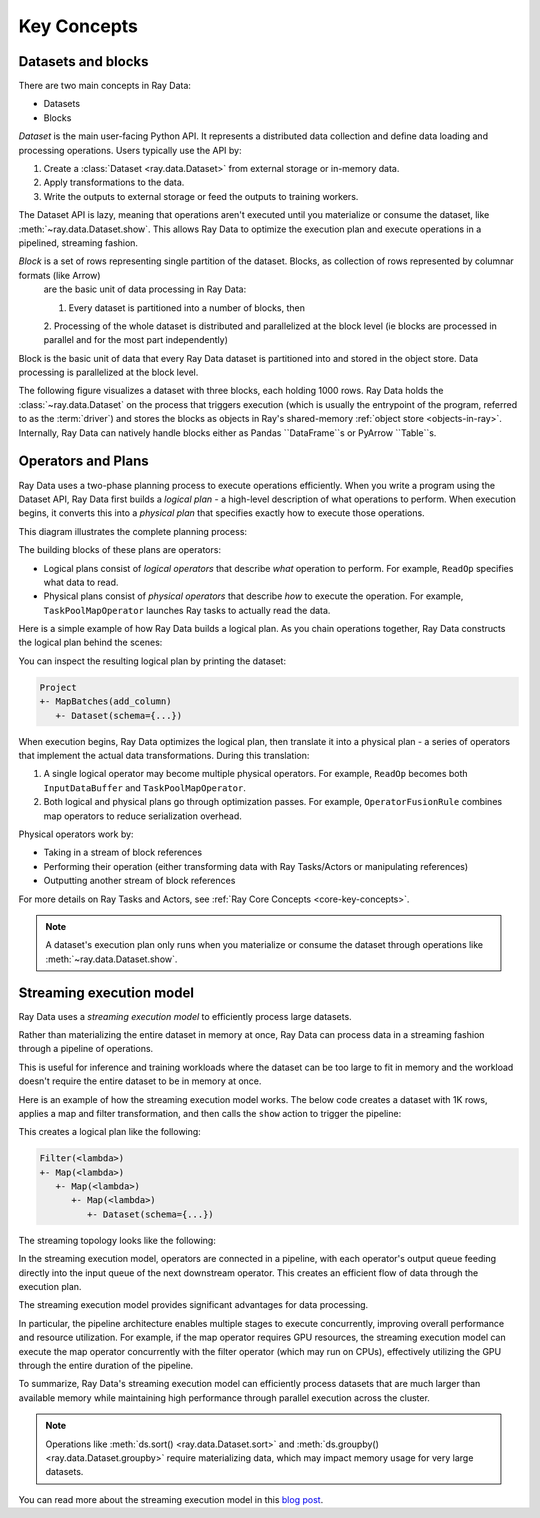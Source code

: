 .. _data_key_concepts:

Key Concepts
============


Datasets and blocks
-------------------

There are two main concepts in Ray Data:

* Datasets
* Blocks

`Dataset` is the main user-facing Python API. It represents a distributed data collection and define data loading and processing operations. Users typically use the API by:

1. Create a :class:`Dataset <ray.data.Dataset>` from external storage or in-memory data.
2. Apply transformations to the data.
3. Write the outputs to external storage or feed the outputs to training workers.

The Dataset API is lazy, meaning that operations aren't executed until you materialize or consume the dataset,
like :meth:`~ray.data.Dataset.show`. This allows Ray Data to optimize the execution plan
and execute operations in a pipelined, streaming fashion.

*Block* is a set of rows representing single partition of the dataset. Blocks, as collection of rows represented by columnar formats (like Arrow)
 are the basic unit of data processing in Ray Data:

 1. Every dataset is partitioned into a number of blocks, then
 2. Processing of the whole dataset is distributed and parallelized at the block level (ie blocks are processed in parallel and for the most
 part independently)

Block is the basic unit of data that every Ray Data dataset is partitioned into and stored in the object store. Data processing is parallelized at the block level.

The following figure visualizes a dataset with three blocks, each holding 1000 rows.
Ray Data holds the :class:`~ray.data.Dataset` on the process that triggers execution
(which is usually the entrypoint of the program, referred to as the :term:`driver`)
and stores the blocks as objects in Ray's shared-memory :ref:`object store <objects-in-ray>`. Internally, Ray Data can natively handle blocks either
as Pandas ``DataFrame``s or PyArrow ``Table``s.

.. image:: images/dataset-arch-with-blocks.svg
..
  https://docs.google.com/drawings/d/1kOYQqHdMrBp2XorDIn0u0G_MvFj-uSA4qm6xf9tsFLM/edit

Operators and Plans
-------------------

Ray Data uses a two-phase planning process to execute operations efficiently. When you write a program using the Dataset API, Ray Data first builds a *logical plan* - a high-level description of what operations to perform. When execution begins, it converts this into a *physical plan* that specifies exactly how to execute those operations.

This diagram illustrates the complete planning process:

.. https://docs.google.com/drawings/d/1WrVAg3LwjPo44vjLsn17WLgc3ta2LeQGgRfE8UHrDA0/edit

.. image:: images/get_execution_plan.svg
   :width: 600
   :align: center

The building blocks of these plans are operators:

* Logical plans consist of *logical operators* that describe *what* operation to perform. For example, ``ReadOp`` specifies what data to read.
* Physical plans consist of *physical operators* that describe *how* to execute the operation. For example, ``TaskPoolMapOperator`` launches Ray tasks to actually read the data.

Here is a simple example of how Ray Data builds a logical plan. As you chain operations together, Ray Data constructs the logical plan behind the scenes:

.. testcode::
    import ray

    dataset = ray.data.range(100)
    dataset = dataset.add_column("test", lambda x: x["id"] + 1)
    dataset = dataset.select_columns("test")

You can inspect the resulting logical plan by printing the dataset:

.. code-block::

    Project
    +- MapBatches(add_column)
       +- Dataset(schema={...})

When execution begins, Ray Data optimizes the logical plan, then translate it into a physical plan - a series of operators that implement the actual data transformations. During this translation:

1. A single logical operator may become multiple physical operators. For example, ``ReadOp`` becomes both ``InputDataBuffer`` and ``TaskPoolMapOperator``.
2. Both logical and physical plans go through optimization passes. For example, ``OperatorFusionRule`` combines map operators to reduce serialization overhead.

Physical operators work by:

* Taking in a stream of block references
* Performing their operation (either transforming data with Ray Tasks/Actors or manipulating references)
* Outputting another stream of block references

For more details on Ray Tasks and Actors, see :ref:`Ray Core Concepts <core-key-concepts>`.

.. note:: A dataset's execution plan only runs when you materialize or consume the dataset through operations like :meth:`~ray.data.Dataset.show`.

.. _streaming-execution:

Streaming execution model
-------------------------

Ray Data uses a *streaming execution model* to efficiently process large datasets.

Rather than materializing the entire dataset in memory at once,
Ray Data can process data in a streaming fashion through a pipeline of operations.

This is useful for inference and training workloads where the dataset can be too large to fit in memory and the workload doesn't require the entire dataset to be in memory at once.

Here is an example of how the streaming execution model works. The below code creates a dataset with 1K rows, applies a map and filter transformation, and then calls the ``show`` action to trigger the pipeline:

.. testcode::

    import ray

    # Create a dataset with 1K rows
    ds = ray.data.read_csv("s3://anonymous@air-example-data/iris.csv")

    # Define a pipeline of operations
    ds = ds.map(lambda x: {"target1": x["target"] * 2})
    ds = ds.map(lambda x: {"target2": x["target1"] * 2})
    ds = ds.map(lambda x: {"target3": x["target2"] * 2})
    ds = ds.filter(lambda x: x["target3"] % 4 == 0)

    # Data starts flowing when you call a method like show()
    ds.show(5)

This creates a logical plan like the following:

.. code-block::

    Filter(<lambda>)
    +- Map(<lambda>)
       +- Map(<lambda>)
          +- Map(<lambda>)
             +- Dataset(schema={...})


The streaming topology looks like the following:

.. https://docs.google.com/drawings/d/10myFIVtpI_ZNdvTSxsaHlOhA_gHRdUde_aHRC9zlfOw/edit

.. image:: images/streaming-topology.svg
   :width: 1000
   :align: center

In the streaming execution model, operators are connected in a pipeline, with each operator's output queue feeding directly into the input queue of the next downstream operator. This creates an efficient flow of data through the execution plan.

The streaming execution model provides significant advantages for data processing.

In particular, the pipeline architecture enables multiple stages to execute concurrently, improving overall performance and resource utilization. For example, if the map operator requires GPU resources, the streaming execution model can execute the map operator concurrently with the filter operator (which may run on CPUs), effectively utilizing the GPU through the entire duration of the pipeline.

To summarize, Ray Data's streaming execution model can efficiently process datasets that are much larger than available memory while maintaining high performance through parallel execution across the cluster.

.. note::
   Operations like :meth:`ds.sort() <ray.data.Dataset.sort>` and :meth:`ds.groupby() <ray.data.Dataset.groupby>` require materializing data, which may impact memory usage for very large datasets.

You can read more about the streaming execution model in this `blog post <https://www.anyscale.com/blog/streaming-distributed-execution-across-cpus-and-gpus>`__.
